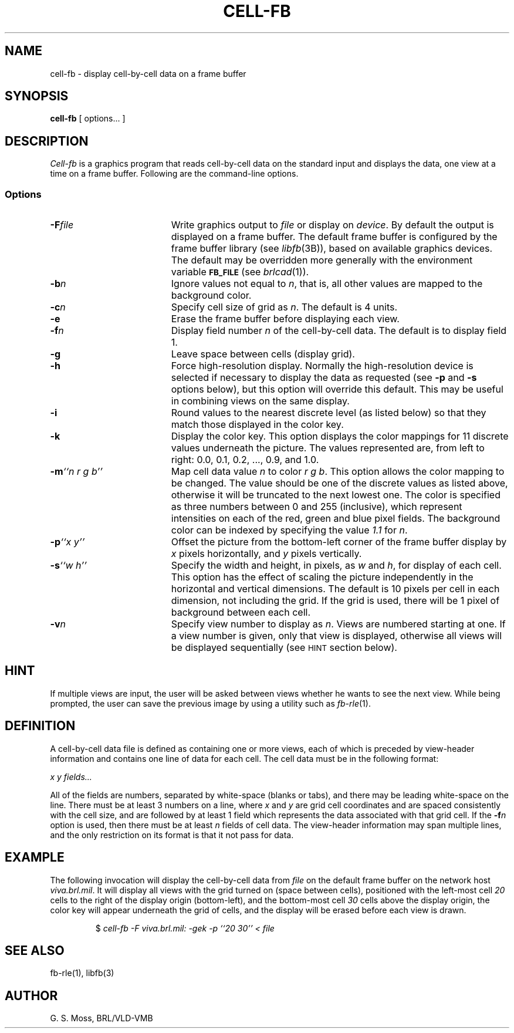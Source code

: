 .TH CELL-FB 1V VMB
'\"	RCS ID:	$Header$
.SH NAME
cell-fb \- display cell-by-cell data on a frame buffer
.SH SYNOPSIS
.B cell-fb
[ options... ]
.SH DESCRIPTION
.P
.I Cell-fb\^
is a graphics program that reads cell-by-cell data on the standard input
and displays the data, one view at a time on a frame buffer.
Following are the command-line options.
.SS Options
.TP "\w'-m ``n r g b\'\'    |'u"
.BI \-F file\^
Write graphics output to
.I file\^
or display on
.IR device .
By default the output is displayed on a frame buffer.
The default frame buffer is configured by the frame buffer library
(see
.IR libfb\^ (3B)),
based on available graphics devices.
The default may be overridden more generally with the environment variable
.SM
.B FB_FILE
(see
.IR brlcad\^ (1)).
.TP
.BI \-b n\^
Ignore values not equal to
.IR n ,
that is,
all other values are mapped to the background color.
.TP
.BI \-c n\^
Specify cell size of grid as
.IR n\^ .
The default is 4 units.
.TP
.B \-e
Erase the frame buffer before displaying each view.
.TP
.BI \-f n\^
Display field number
.I n\^
of the cell-by-cell data.
The default is to display field 1.
.TP
.B \-g
Leave space between cells (display grid).
.TP
.B \-h
Force high-resolution display.
Normally the high-resolution device is selected if necessary to display the
data as requested (see
.B \-p
and
.B \-s
options below),
but this option will override this default.
This may be useful in combining views on the same display.
.TP
.B \-i
Round values to the nearest discrete level (as listed below) so that they match
those displayed in the color key.
.TP
.B \-k
Display the color key.
This option displays the color mappings for 11 discrete values underneath
the picture.
The values represented are, from left to right:
0.0, 0.1, 0.2, ..., 0.9, and 1.0.
.TP
.BI \-m "``n r g b''"\^
Map cell data value
.I n\^
to color
.IR "r g b" .
This option allows the color mapping to be changed.
The value should be one of the discrete values as listed above, otherwise it
will be truncated to the next lowest one.
The color is specified as three numbers between 0 and 255 (inclusive),
which represent intensities on each of the red, green and blue pixel fields.
The background color can be indexed by specifying the value
.I 1.1
for
.IR n\^ .
.TP
.BI \-p "``x y''"\^
Offset the picture from the bottom-left corner of the frame buffer display
by
.I x\^
pixels horizontally, and
.I y\^
pixels vertically.
.TP
.BI \-s "``w h''"\^
Specify the width and height, in pixels, as
.I w\^
and
.IR h ,
for display of each cell.
This option has the effect of scaling the picture independently in the
horizontal and vertical dimensions.
The default is 10 pixels per cell in each dimension, not including the
grid.
If the grid is used, there will be 1 pixel of background between each
cell.
.TP
.BI \-v n\^
Specify view number to display as
.IR n\^ .
Views are numbered starting at one.
If a view number is given,
only that view is displayed,
otherwise all views will be displayed sequentially (see
.SM
HINT
section below).
.SH HINT
If multiple views are input,
the user will be asked between views whether he wants to see the next view.
While being prompted, the user can save the previous image by using a
utility such as
.IR fb-rle\^ (1).
.SH DEFINITION
A cell-by-cell data file is defined as containing one or more views,
each of which is preceded by view-header information and contains
one line of data for each cell.
The cell data must be in the following format:
.sp
.I "x y fields..."
.sp
All of the fields are numbers, separated by white-space (blanks or tabs),
and there may be leading white-space on the line.
There must be at least 3 numbers on a line, where
.I x\^
and
.I y\^
are grid cell coordinates and are spaced consistently with the cell size,
and are followed by at least 1 field which represents the data associated
with that grid cell.
If the
.BI \-f n\^
option is used, then there must be at least
.I n\^
fields of cell data.
The view-header information may span multiple lines, and the only restriction
on its format is that it not pass for data.
.SH EXAMPLE
The following invocation will display the cell-by-cell data from
.I file\^
on the default frame buffer on the network host
.IR viva.brl.mil .
It will display all views with the grid turned
on (space between cells), positioned with
the left-most cell
.I 20\^
cells to the right of the display origin (bottom-left),
and the bottom-most cell
.I 30\^
cells above the display origin, the color key will appear underneath the
grid of cells, and the display will be erased before each view is drawn.
.sp
.RS
$ \|\fIcell-fb \|\-F \|viva.brl.mil: \|\-gek \|\-p \|``20 30'' \|\< \|file
.RE
.SH "SEE ALSO"
fb-rle(1), libfb(3)
.SH AUTHOR
G. S. Moss, BRL/VLD-VMB
